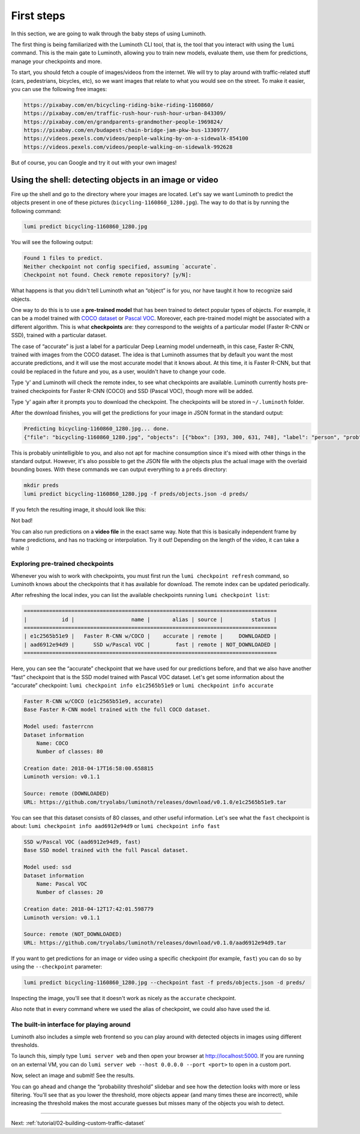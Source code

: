 .. _tutorial/01-first-steps:

First steps
===========

In this section, we are going to walk through the baby steps of using Luminoth.

The first thing is being familiarized with the Luminoth CLI tool, that is, the tool that
you interact with using the  ``lumi`` command. This is the main gate to Luminoth, allowing
you to train new models, evaluate them, use them for predictions, manage your checkpoints
and more.

To start, you should fetch a couple of images/videos from the internet. We will try to
play around with traffic-related stuff (cars, pedestrians, bicycles, etc), so we want
images that relate to what you would see on the street. To make it easier, you can use the
following free images:

.. code-block:: text

    https://pixabay.com/en/bicycling-riding-bike-riding-1160860/
    https://pixabay.com/en/traffic-rush-hour-rush-hour-urban-843309/
    https://pixabay.com/en/grandparents-grandmother-people-1969824/
    https://pixabay.com/en/budapest-chain-bridge-jam-pkw-bus-1330977/
    https://videos.pexels.com/videos/people-walking-by-on-a-sidewalk-854100
    https://videos.pexels.com/videos/people-walking-on-sidewalk-992628

But of course, you can Google and try it out with your own images!

Using the shell: detecting objects in an image or video
-------------------------------------------------------

Fire up the shell and go to the directory where your images are located. Let's say we want
Luminoth to predict the objects present in one of these pictures
(``bicycling-1160860_1280.jpg``). The way to do that is by running the following command:

.. code-block:: text

   lumi predict bicycling-1160860_1280.jpg

You will see the following output:

.. code-block:: text

   Found 1 files to predict.
   Neither checkpoint not config specified, assuming `accurate`.
   Checkpoint not found. Check remote repository? [y/N]:

What happens is that you didn't tell Luminoth what an “object” is for you, nor have taught
it how to recognize said objects.

One way to do this is to use a **pre-trained model** that has been trained to detect
popular types of objects. For example, it can be a model trained with `COCO
dataset <http://cocodataset.org/>`_ or `Pascal
VOC <http://host.robots.ox.ac.uk/pascal/VOC/>`_. Moreover, each pre-trained model might be
associated with a different algorithm. This is what **checkpoints** are: they correspond
to the weights of a particular model (Faster R-CNN or SSD), trained with a particular
dataset.

The case of “accurate” is just a label for a particular Deep Learning model underneath, in
this case, Faster R-CNN, trained with images from the COCO dataset. The idea is that
Luminoth assumes that by default you want the most accurate predictions, and it will use
the most accurate model that it knows about. At this time, it is Faster R-CNN, but that
could be replaced in the future and you, as a user, wouldn't have to change your code.

Type ‘y' and Luminoth will check the remote index, to see what checkpoints are available.
Luminoth currently hosts pre-trained checkpoints for Faster R-CNN (COCO) and SSD (Pascal
VOC), though more will be added.

Type ‘y' again after it prompts you to download the checkpoint. The checkpoints will be
stored in ``~/.luminoth`` folder.

After the download finishes, you will get the predictions for your image in JSON format in
the standard output:

.. code-block:: text

   Predicting bicycling-1160860_1280.jpg... done.
   {"file": "bicycling-1160860_1280.jpg", "objects": [{"bbox": [393, 300, 631, 748], "label": "person", "prob": 0.9996}, {"bbox": [978, 403, 1074, 608], "label": "person", "prob": 0.9965}, {"bbox": [670, 382, 775, 596], "label": "person", "prob": 0.9949}, {"bbox": [746, 421, 877, 743], "label": "person", "prob": 0.9947}, {"bbox": [431, 517, 575, 776], "label": "bicycle", "prob": 0.9876}, {"bbox": [775, 561, 860, 792], "label": "bicycle", "prob": 0.9775}, {"bbox": [986, 499, 1057, 636], "label": "bicycle", "prob": 0.9547}, {"bbox": [1135, 420, 1148, 451], "label": "person", "prob": 0.8286}, {"bbox": [683, 480, 756, 621], "label": "bicycle", "prob": 0.7845}, {"bbox": [772, 394, 853, 478], "label": "person", "prob": 0.6044}, {"bbox": [384, 318, 424, 365], "label": "baseball glove", "prob": 0.6037}, {"bbox": [700, 412, 756, 471], "label": "backpack", "prob": 0.5078}, {"bbox": [606, 311, 637, 353], "label": "baseball glove", "prob": 0.5066}]}

This is probably unintelligible to you, and also not apt for machine consumption since
it's mixed with other things in the standard output. However, it's also possible to get
the JSON file with the objects plus the actual image with the overlaid bounding boxes.
With these commands we can output everything to a ``preds`` directory:

.. code-block:: text

   mkdir preds
   lumi predict bicycling-1160860_1280.jpg -f preds/objects.json -d preds/

If you fetch the resulting image, it should look like this:

.. image:: images/01-first-steps/luminoth-predictions.jpg
   :alt: Luminoth predictions with pre-trained checkpoint

Not bad!

You can also run predictions on a **video file** in the exact same way. Note that this is
basically independent frame by frame predictions, and has no tracking or interpolation.
Try it out! Depending on the length of the video, it can take a while :)

Exploring pre-trained checkpoints
^^^^^^^^^^^^^^^^^^^^^^^^^^^^^^^^^

Whenever you wish to work with checkpoints, you must first run the ``lumi checkpoint
refresh`` command, so Luminoth knows about the checkpoints that it has available for
download. The remote index can be updated periodically.

After refreshing the local index, you can list the available checkpoints running ``lumi
checkpoint list``:

.. code-block:: text

   ================================================================================
   |           id |                  name |       alias | source |         status |
   ================================================================================
   | e1c2565b51e9 |   Faster R-CNN w/COCO |    accurate | remote |     DOWNLOADED |
   | aad6912e94d9 |      SSD w/Pascal VOC |        fast | remote | NOT_DOWNLOADED |
   ================================================================================

Here, you can see the “accurate” checkpoint that we have used for our predictions before,
and that we also have another “fast” checkpoint that is the SSD model trained with Pascal
VOC dataset. Let's get some information about the “accurate” checkpoint: ``lumi checkpoint info e1c2565b51e9`` or ``lumi checkpoint info accurate``

.. code-block:: text

   Faster R-CNN w/COCO (e1c2565b51e9, accurate)
   Base Faster R-CNN model trained with the full COCO dataset.

   Model used: fasterrcnn
   Dataset information
       Name: COCO
       Number of classes: 80

   Creation date: 2018-04-17T16:58:00.658815
   Luminoth version: v0.1.1

   Source: remote (DOWNLOADED)
   URL: https://github.com/tryolabs/luminoth/releases/download/v0.1.0/e1c2565b51e9.tar

You can see that this dataset consists of 80 classes, and other useful information. Let's
see what the ``fast`` checkpoint is about: ``lumi checkpoint info aad6912e94d9`` or ``lumi checkpoint info fast``

.. code-block:: text

   SSD w/Pascal VOC (aad6912e94d9, fast)
   Base SSD model trained with the full Pascal dataset.

   Model used: ssd
   Dataset information
       Name: Pascal VOC
       Number of classes: 20

   Creation date: 2018-04-12T17:42:01.598779
   Luminoth version: v0.1.1

   Source: remote (NOT_DOWNLOADED)
   URL: https://github.com/tryolabs/luminoth/releases/download/v0.1.0/aad6912e94d9.tar

If you want to get predictions for an image or video using a specific checkpoint (for
example, ``fast``) you can do so by using the ``--checkpoint`` parameter:

.. code-block:: text

   lumi predict bicycling-1160860_1280.jpg --checkpoint fast -f preds/objects.json -d preds/

Inspecting the image, you'll see that it doesn't work as nicely as the ``accurate``
checkpoint.

Also note that in every command where we used the alias of checkpoint, we could also have
used the id.

The built-in interface for playing around
^^^^^^^^^^^^^^^^^^^^^^^^^^^^^^^^^^^^^^^^^

Luminoth also includes a simple web frontend so you can play around with detected objects
in images using different thresholds.

To launch this, simply type ``lumi server web`` and then open your browser at
http://localhost:5000. If you are running on an external VM, you can do ``lumi server web
--host 0.0.0.0 --port <port>`` to open in a custom port.

Now, select an image and submit! See the results.

.. image:: images/01-first-steps/luminoth-web-server.jpg
   :alt: Results using Luminoth web server

You can go ahead and change the “probability threshold” slidebar and see how the detection
looks with more or less filtering. You'll see that as you lower the threshold, more
objects appear (and many times these are incorrect), while increasing the threshold makes
the most accurate guesses but misses many of the objects you wish to detect.

----

Next: :ref:`tutorial/02-building-custom-traffic-dataset`
